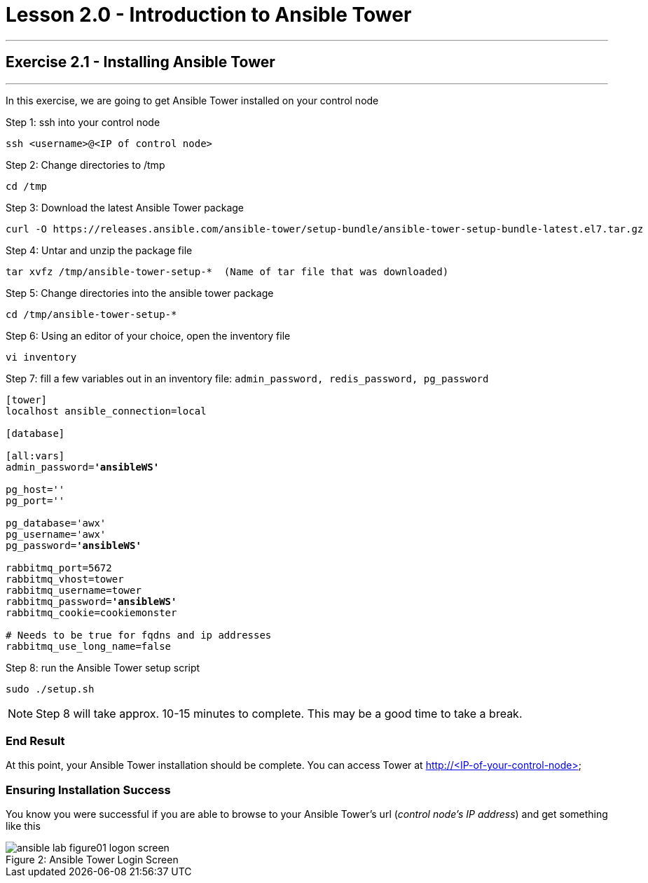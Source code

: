 :tower_url: https://your-control-node-ip-address
:license_url: http://ansible-workshop.redhatgov.io/workshop-files/ansible_tower_license.txt
= Lesson 2.0 - Introduction to Ansible Tower

---
== Exercise 2.1 - Installing Ansible Tower

---

In this exercise, we are going to get Ansible Tower installed on your control node

====
Step 1: ssh into your control node
[source,bash]
----
ssh <username>@<IP of control node>
----
Step 2: Change directories to /tmp
[source,bash]
----
cd /tmp
----
Step 3: Download the latest Ansible Tower package
[source,bash]
----
curl -O https://releases.ansible.com/ansible-tower/setup-bundle/ansible-tower-setup-bundle-latest.el7.tar.gz
----
Step 4: Untar and unzip the package file
[source,bash]
----
tar xvfz /tmp/ansible-tower-setup-*  (Name of tar file that was downloaded)
----
Step 5: Change directories into the ansible tower package
[source,bash]
----
cd /tmp/ansible-tower-setup-*
----
Step 6: Using an editor of your choice, open the inventory file
[source,bash]
----
vi inventory
----
Step 7: fill a few variables out in an inventory file: ```admin_password, redis_password, pg_password```

[subs=+quotes]
----
[tower]
localhost ansible_connection=local

[database]

[all:vars]
admin_password=*'ansibleWS'*

pg_host=''
pg_port=''

pg_database='awx'
pg_username='awx'
pg_password=*'ansibleWS'*

rabbitmq_port=5672
rabbitmq_vhost=tower
rabbitmq_username=tower
rabbitmq_password=*'ansibleWS'*
rabbitmq_cookie=cookiemonster

# Needs to be true for fqdns and ip addresses
rabbitmq_use_long_name=false
----
Step 8: run the Ansible Tower setup script
[source,bash]
----
sudo ./setup.sh
----

[NOTE]
Step 8 will take approx. 10-15 minutes to complete.  This may be a good time to take a break.
====

=== End Result

At this point, your Ansible Tower installation should be complete.
You can access Tower at http://<IP-of-your-control-node>

=== Ensuring Installation Success

You know you were successful if you are able to browse to your Ansible Tower's url (_control node's IP address_) and get something like this

image::ansible-lab-figure01-logon-screen.png[caption="Figure 2: ", title="Ansible Tower Login Screen"]
